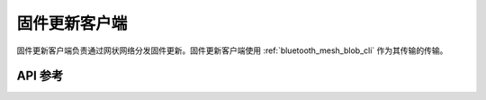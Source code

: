 .. _bluetooth_mesh_dfu_cli:

固件更新客户端
######################

固件更新客户端负责通过网状网络分发固件更新。固件更新客户端使用 :ref:`bluetooth_mesh_blob_cli` 作为其传输的传输。

API 参考
*************

.. doxygengroup:: bt_mesh_dfu_cli
   :project: wm-iot-sdk-apis
   :members:

